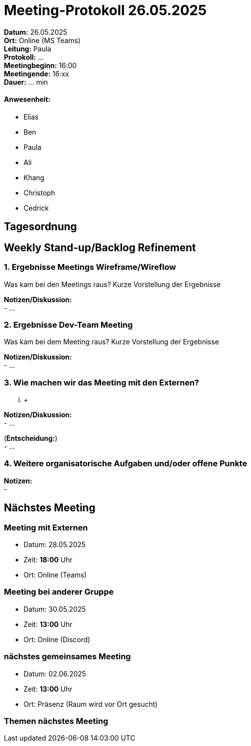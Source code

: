 = Meeting-Protokoll 26.05.2025

*Datum:* 26.05.2025 +
*Ort:* Online (MS Teams) +
*Leitung:* Paula +
*Protokoll:* ... +
*Meetingbeginn:* 16:00 +
*Meetingende:* 16:xx +
*Dauer:* ... min 

==== Anwesenheit: 
- Elias
- Ben
- Paula
- Ali
- Khang
- Christoph
- Cedrick


 

== Tagesordnung

==  Weekly Stand-up/Backlog Refinement
=== 1. Ergebnisse Meetings Wireframe/Wireflow
Was kam bei den Meetings raus? Kurze Vorstellung der Ergebnisse +

*Notizen/Diskussion:* +
- ... +





=== 2. Ergebnisse Dev-Team Meeting 
Was kam bei dem Meeting raus? Kurze Vorstellung der Ergebnisse +

*Notizen/Diskussion:* +
- ... +




=== 3. Wie machen wir das Meeting mit den Externen?
... +

*Notizen/Diskussion:* +
- ... +



(*Entscheidung:*) +
- ... +




=== 4. Weitere organisatorische Aufgaben und/oder offene Punkte

*Notizen:* +
- 



== Nächstes Meeting

=== Meeting mit Externen
- Datum: 28.05.2025
- Zeit: *18:00* Uhr
- Ort: Online (Teams)

=== Meeting bei anderer Gruppe
- Datum: 30.05.2025
- Zeit: *13:00* Uhr
- Ort: Online (Discord)

=== nächstes gemeinsames Meeting
- Datum: 02.06.2025
- Zeit: *13:00* Uhr
- Ort: Präsenz (Raum wird vor Ort gesucht)



=== Themen nächstes Meeting

          
